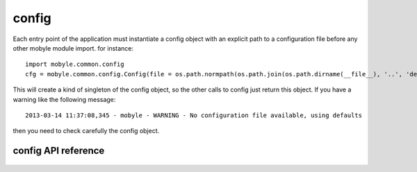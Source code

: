 .. _config:


******
config
******

Each entry point of the application must instantiate a config object with an explicit 
path to a configuration file before any other mobyle module import. 
for instance::

  import mobyle.common.config
  cfg = mobyle.common.config.Config(file = os.path.normpath(os.path.join(os.path.dirname(__file__), '..', 'development.ini')))

This will create a kind of singleton of the config object, so the other calls to config just return this object. 
If you have a warning like the following message::

   2013-03-14 11:37:08,345 - mobyle - WARNING - No configuration file available, using defaults  

then you need to check carefully the config object.


config API reference
=========================
 .. automodule:: mobyle.common.config
   :members:
   :private-members:
   :special-members:


